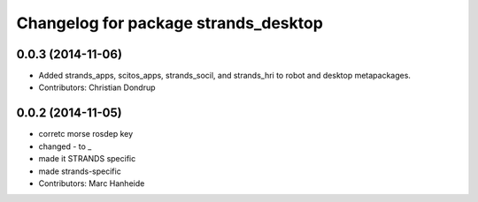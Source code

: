 ^^^^^^^^^^^^^^^^^^^^^^^^^^^^^^^^^^^^^
Changelog for package strands_desktop
^^^^^^^^^^^^^^^^^^^^^^^^^^^^^^^^^^^^^

0.0.3 (2014-11-06)
------------------
* Added strands_apps, scitos_apps, strands_socil, and strands_hri to robot and desktop metapackages.
* Contributors: Christian Dondrup

0.0.2 (2014-11-05)
------------------
* corretc morse rosdep key
* changed - to _
* made it STRANDS specific
* made strands-specific
* Contributors: Marc Hanheide
